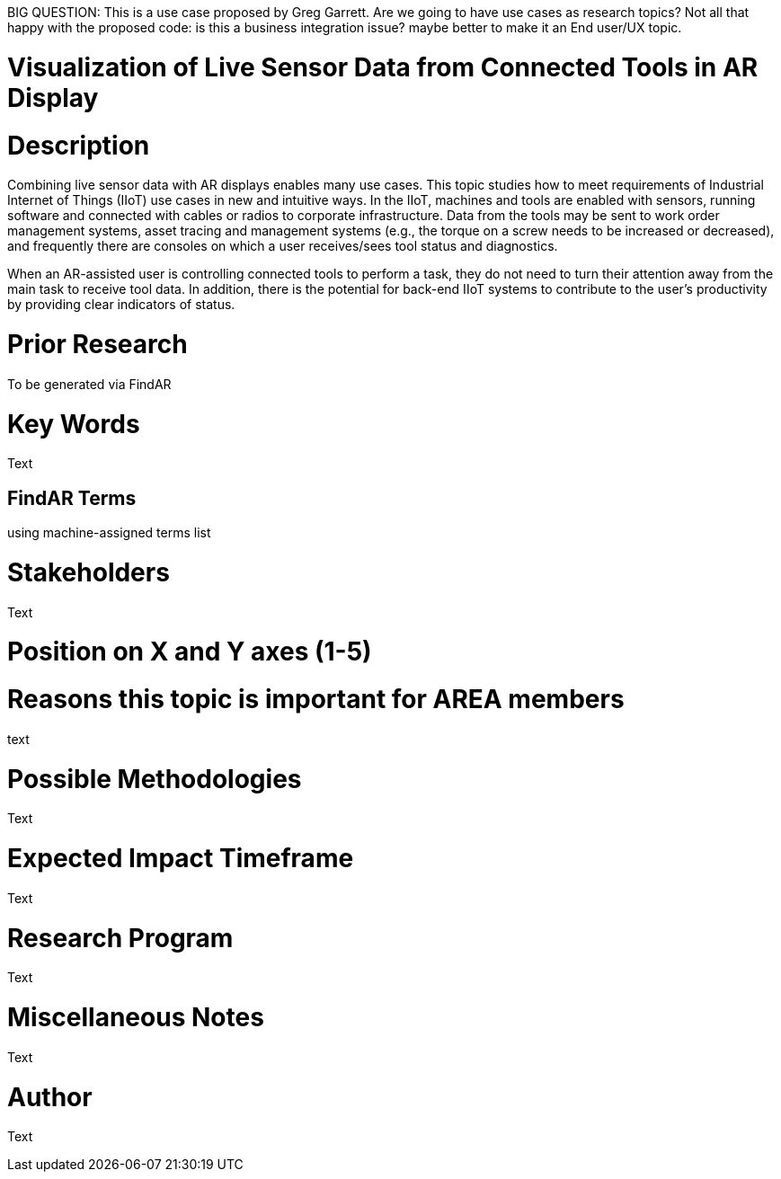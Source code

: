 [[ra-Bintegration5-connectedtools]]

BIG QUESTION: This is a use case proposed by Greg Garrett. Are we going to have use cases as research topics?
Not all that happy with the proposed code: is this a business integration issue? maybe better to make it an End user/UX topic.

# Visualization of Live Sensor Data from Connected Tools in AR Display

# Description
Combining live sensor data with AR displays enables many use cases. This topic studies how to meet requirements of Industrial Internet of Things (IIoT) use cases in new and intuitive ways. In the IIoT, machines and tools are enabled with sensors, running software and connected with cables or radios to corporate infrastructure. Data from the tools may be sent to work order management systems, asset tracing and management systems (e.g., the torque on a screw needs to be increased or decreased), and frequently there are consoles on which a user receives/sees tool status and diagnostics.

When an AR-assisted user is controlling connected tools to perform a task, they do not need to turn their attention away from the main task to receive tool data. In addition, there is the potential for back-end IIoT systems to contribute to the user's productivity by providing clear indicators of status.

# Prior Research
To be generated via FindAR

# Key Words
Text

## FindAR Terms
using machine-assigned terms list

# Stakeholders
Text

# Position on X and Y axes (1-5)

# Reasons this topic is important for AREA members
text

# Possible Methodologies
Text

# Expected Impact Timeframe
Text

# Research Program
Text

# Miscellaneous Notes
Text

# Author
Text
